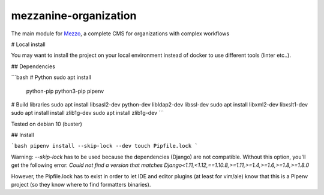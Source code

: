 mezzanine-organization
=======================

The main module for Mezzo_, a complete CMS for organizations with complex workflows

.. _Mezzo: https://github.com/Ircam-Web/Mezzo

# Local install

You may want to install the project on your local environment instead of docker to use different tools (linter etc..).

## Dependencies

```bash
# Python
sudo apt install \
   python-pip python3-pip pipenv

# Build libraries
sudo apt install libsasl2-dev python-dev libldap2-dev libssl-dev
sudo apt install libxml2-dev libxslt1-dev
sudo apt install install zlib1g-dev
sudo apt install zlib1g-dev
```

Tested on debian 10 (buster)

## Install

```bash
pipenv install --skip-lock --dev
touch Pipfile.lock
```

Warning: `--skip-lock` has to be used because the dependencies (Django) are not compatible.
Without this option, you'll get the following error: `Could not find a version that matches Django<1.11,<1.12,==1.10.8,>=1.11,>=1.4,>=1.6,>=1.8,>=1.8.0`

However, the Pipfile.lock has to exist in order to let IDE and editor plugins (at least for vim/ale) know that this is a Pipenv project (so they know where to find formatters binaries).
